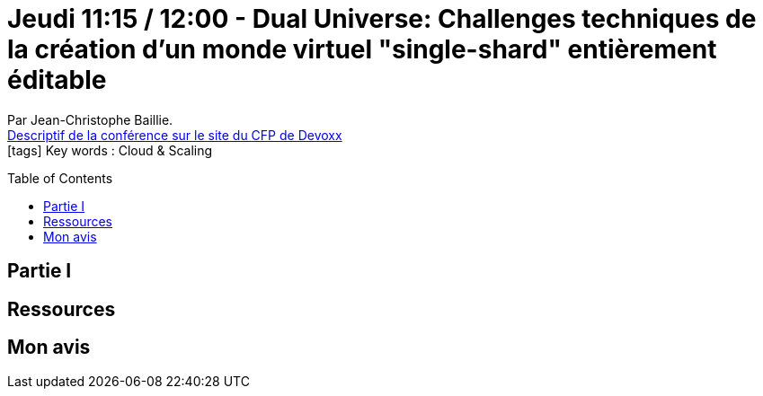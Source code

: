 = Jeudi 11:15 / 12:00 - Dual Universe: Challenges techniques de la création d'un monde virtuel "single-shard" entièrement éditable
:toc:
:toclevels: 3
:toc-placement: preamble
:lb: pass:[<br> +]
:imagesdir: images
:icons: font
:source-highlighter: highlightjs

Par Jean-Christophe Baillie. +
https://cfp.devoxx.fr/2017/talk/PRV-0895/Dual_Universe:_Challenges_techniques_de_la_creation_d'un_monde_virtuel_%22single-shard%22_entierement_editable[Descriptif de la conférence sur le site du CFP de Devoxx] +
icon:tags[] Key words : Cloud & Scaling

// ifdef::env-github[]
// https://www.youtube.com/watch?v=XXXXXX[vidéo de la présentation sur YouTube]
// endif::[]
// ifdef::env-browser[]
// video::XXXXXX[youtube, width=640, height=480]
// endif::[]


== Partie I



== Ressources



== Mon avis


